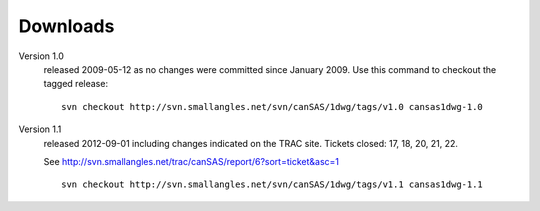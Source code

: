 .. $Id$

Downloads
=========

Version 1.0
	released 2009-05-12 as no changes were committed since January 2009. 
	Use this command to checkout the tagged release::

		svn checkout http://svn.smallangles.net/svn/canSAS/1dwg/tags/v1.0 cansas1dwg-1.0

Version 1.1
	released 2012-09-01 including changes indicated on the TRAC site. 
	Tickets closed: 17, 18, 20, 21, 22.
	
	See http://svn.smallangles.net/trac/canSAS/report/6?sort=ticket&asc=1
	
	::
	
		svn checkout http://svn.smallangles.net/svn/canSAS/1dwg/tags/v1.1 cansas1dwg-1.1
